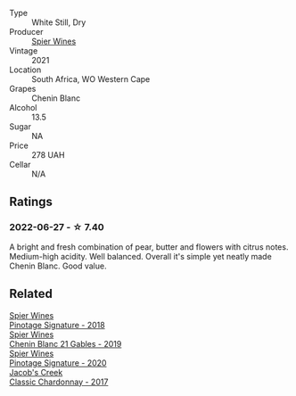 #+attr_html: :class wine-main-image
[[file:/images/2a/419f13-955d-4675-9ca1-a5800b73cd50/2022-06-09-21-40-35-IMG-0363.webp]]

- Type :: White Still, Dry
- Producer :: [[barberry:/producers/7f36c99b-3225-4883-b12d-11e5a75bfa12][Spier Wines]]
- Vintage :: 2021
- Location :: South Africa, WO Western Cape
- Grapes :: Chenin Blanc
- Alcohol :: 13.5
- Sugar :: NA
- Price :: 278 UAH
- Cellar :: N/A

** Ratings

*** 2022-06-27 - ☆ 7.40

A bright and fresh combination of pear, butter and flowers with citrus notes. Medium-high acidity. Well balanced. Overall it's simple yet neatly made Chenin Blanc. Good value.

** Related

#+begin_export html
<div class="flex-container">
  <a class="flex-item flex-item-left" href="/wines/22fcdd3e-aee0-45e6-909d-a4f6a74666ca.html">
    <img class="flex-bottle" src="/images/22/fcdd3e-aee0-45e6-909d-a4f6a74666ca/2020-09-24-08-25-50-FE22AF78-E105-4B45-AF47-E714EDAEBA36-1-105-c.webp"></img>
    <section class="h">Spier Wines</section>
    <section class="h text-bolder">Pinotage Signature - 2018</section>
  </a>

  <a class="flex-item flex-item-right" href="/wines/4e0f5306-8569-4d27-b7f0-05f18fc4c5d9.html">
    <img class="flex-bottle" src="/images/4e/0f5306-8569-4d27-b7f0-05f18fc4c5d9/2021-08-11-08-57-24-BA1CDC84-1C86-4ECE-B4AB-53BC327BB6B7-1-105-c.webp"></img>
    <section class="h">Spier Wines</section>
    <section class="h text-bolder">Chenin Blanc 21 Gables - 2019</section>
  </a>

  <a class="flex-item flex-item-left" href="/wines/6bd60323-b630-4fce-a294-ebfebe3d04e6.html">
    <img class="flex-bottle" src="/images/6b/d60323-b630-4fce-a294-ebfebe3d04e6/2022-09-17-20-22-58-IMG-2234.webp"></img>
    <section class="h">Spier Wines</section>
    <section class="h text-bolder">Pinotage Signature - 2020</section>
  </a>

  <a class="flex-item flex-item-right" href="/wines/1b9610bc-f390-46f5-989f-da6771f01eef.html">
    <img class="flex-bottle" src="/images/1b/9610bc-f390-46f5-989f-da6771f01eef/2022-06-25-13-42-27-13A4CAAD-EC4E-4317-B0FE-DC5633FBA758-1-105-c.webp"></img>
    <section class="h">Jacob's Creek</section>
    <section class="h text-bolder">Classic Chardonnay - 2017</section>
  </a>

</div>
#+end_export
